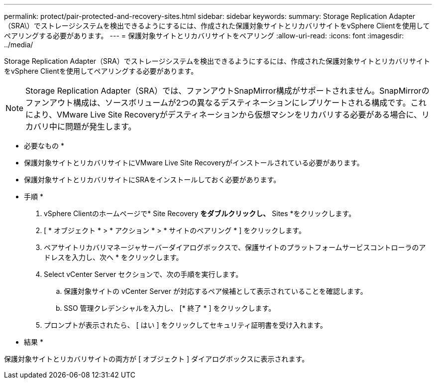 ---
permalink: protect/pair-protected-and-recovery-sites.html 
sidebar: sidebar 
keywords:  
summary: Storage Replication Adapter（SRA\）でストレージシステムを検出できるようにするには、作成された保護対象サイトとリカバリサイトをvSphere Clientを使用してペアリングする必要があります。 
---
= 保護対象サイトとリカバリサイトをペアリング
:allow-uri-read: 
:icons: font
:imagesdir: ../media/


[role="lead"]
Storage Replication Adapter（SRA）でストレージシステムを検出できるようにするには、作成された保護対象サイトとリカバリサイトをvSphere Clientを使用してペアリングする必要があります。


NOTE: Storage Replication Adapter（SRA）では、ファンアウトSnapMirror構成がサポートされません。SnapMirrorのファンアウト構成は、ソースボリュームが2つの異なるデスティネーションにレプリケートされる構成です。これにより、VMware Live Site Recoveryがデスティネーションから仮想マシンをリカバリする必要がある場合に、リカバリ中に問題が発生します。

* 必要なもの *

* 保護対象サイトとリカバリサイトにVMware Live Site Recoveryがインストールされている必要があります。
* 保護対象サイトとリカバリサイトにSRAをインストールしておく必要があります。


* 手順 *

. vSphere Clientのホームページで* Site Recovery *をダブルクリックし、* Sites *をクリックします。
. [ * オブジェクト * > * アクション * > * サイトのペアリング * ] をクリックします。
. ペアサイトリカバリマネージャサーバーダイアログボックスで、保護サイトのプラットフォームサービスコントローラのアドレスを入力し、次へ * をクリックします。
. Select vCenter Server セクションで、次の手順を実行します。
+
.. 保護対象サイトの vCenter Server が対応するペア候補として表示されていることを確認します。
.. SSO 管理クレデンシャルを入力し、 [* 終了 * ] をクリックします。


. プロンプトが表示されたら、 [ はい ] をクリックしてセキュリティ証明書を受け入れます。


* 結果 *

保護対象サイトとリカバリサイトの両方が [ オブジェクト ] ダイアログボックスに表示されます。

